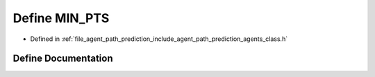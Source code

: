 .. _exhale_define_agents__class_8h_1ad575de5af7bcfae345fddc8d769e560a:

Define MIN_PTS
==============

- Defined in :ref:`file_agent_path_prediction_include_agent_path_prediction_agents_class.h`


Define Documentation
--------------------


.. doxygendefine:: MIN_PTS
   :project: CoHAN2.0